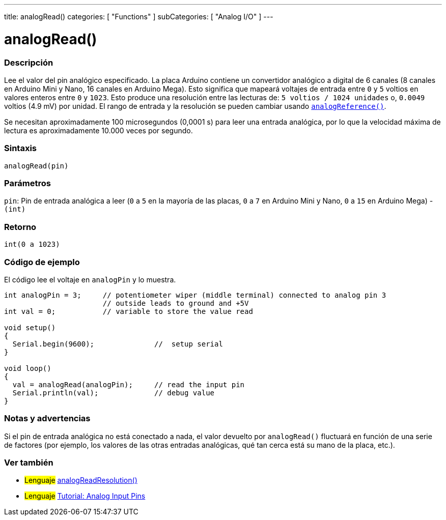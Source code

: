 ---
title: analogRead()
categories: [ "Functions" ]
subCategories: [ "Analog I/O" ]
---
// ARDUINO LANGUAGE REFERENCE TAG (above)   ►►►►► ALWAYS INCLUDE IN YOUR FILE ◄◄◄◄◄

// PAGE TITLE
= analogRead()

// OVERVIEW SECTION STARTS
[#overview]
--

[float]
=== Descripción
Lee el valor del pin analógico especificado. La placa Arduino contiene un convertidor analógico a digital de 6 canales (8 canales en Arduino Mini y Nano, 16 canales en Arduino Mega). Esto significa que mapeará voltajes de entrada entre `0` y `5` voltios en valores enteros entre `0` y `1023`. Esto produce una resolución entre las lecturas de: `5 voltios / 1024 unidades` o, `0.0049` voltios (4.9 mV) por unidad. El rango de entrada y la resolución se pueden cambiar usando link:../analogreference[`analogReference()`].

Se necesitan aproximadamente 100 microsegundos (0,0001 s) para leer una entrada analógica, por lo que la velocidad máxima de lectura es aproximadamente 10.000 veces por segundo.


[float]
=== Sintaxis
`analogRead(pin)`


[float]
=== Parámetros
`pin`: Pin de entrada analógica a leer (`0` a `5` en la mayoría de las placas, `0` a `7` en Arduino Mini y Nano, `0` a `15` en Arduino Mega) - `(int)`


[float]
=== Retorno
`int(0 a 1023)`

--
// OVERVIEW SECTION ENDS


// HOW TO USE SECTION STARTS
[#howtouse]
--

[float]
=== Código de ejemplo
// Describe what the example code is all about and add relevant code   ►►►►► THIS SECTION IS MANDATORY ◄◄◄◄◄
El código lee el voltaje en `analogPin` y lo muestra.

[%hardbreaks]
// CODE
[source,arduino]
----
int analogPin = 3;     // potentiometer wiper (middle terminal) connected to analog pin 3
                       // outside leads to ground and +5V
int val = 0;           // variable to store the value read

void setup()
{
  Serial.begin(9600);              //  setup serial
}

void loop()
{
  val = analogRead(analogPin);     // read the input pin
  Serial.println(val);             // debug value
}
----
[%hardbreaks]


[float]
=== Notas y advertencias
Si el pin de entrada analógica no está conectado a nada, el valor devuelto por `analogRead()` fluctuará en función de una serie de factores (por ejemplo, los valores de las otras entradas analógicas, qué tan cerca está su mano de la placa, etc.).

--
// HOW TO USE SECTION ENDS


// SEE ALSO SECTION
[#see_also]
--

[float]
=== Ver también

[role="language"]
* #Lenguaje# link:../../zero-due-mkr-family/analogreadresolution[analogReadResolution()]
* #Lenguaje# https://www.arduino.cc/en/Tutorial/AnalogInputPins[Tutorial: Analog Input Pins]

--
// SEE ALSO SECTION ENDS
